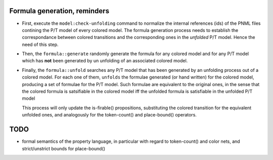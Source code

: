 
Formula generation, reminders
-----------------------------

- First, execute the ``model:check-unfolding`` command to normalize the
  internal references (ids) of the PNML files contining the P/T model of
  every colored model. The formula generation process needs to establish
  the correspondance between colored transitions and the corresponding ones
  in the `unfolded` P/T model. Hence the need of this step.

- Then, the ``formula::generate`` randomly generate the formula for any
  colored model and for any P/T model which has **not** been generated by
  un unfolding of an associated colored model.

- Finally, the ``formula::unfold`` searches any P/T model that has been
  generated by an unfolding process out of a colored model.  For each one
  of them, ``unfolds`` the formulae generated (or hand written) for the
  colored model, producing a set of formulae for the P/T model. Such
  formulae are equivalent to the original ones, in the sense that the
  colored formula is satsifiable in the colored model iff the unfolded
  formula is satisfiable in the unfolded P/T model

  This process will only update the is-firable() propositions, substituting
  the colored transition for the equivalent unfolded ones, and analogously
  for the token-count() and place-bound() operators.

TODO
----

- formal semantics of the property language, in particular with regard to
  token-count() and color nets, and strict/unstrict bounds for
  place-bound()
